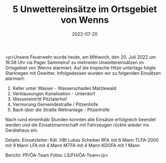 #+TITLE: 5 Unwettereinsätze im Ortsgebiet von Wenns
#+DATE: 2022-07-20
#+FACEBOOK_URL: https://facebook.com/ffwenns/posts/7860188620722861

<p>Unsere Feuerwehr wurde heute, am Mittwoch, den 20. Juli 2022 um 16:58 Uhr via Pager Sammelruf zu mehreren Unwettereinsätzen im Ortsgebiet von Wenns alarmiert. Auf die tropische Hitze untertags folgte Starkregen mit Gewitter. Infolgedessen wurden wir zu folgenden Einsätzen alarmiert:
1) Keller unter Wasser - Wasserschaden Matzlewald
2) Verklausungen Kanalisation - Unterdorf
3) Wassereintritt Pitztalerhof
4) Vermurung Gemeindestraße / Pitzenhöfe 
5) Bach über die Straße Wehranlage - Pitzenhöfe
Nach rund eineinhalb Stunden konnten alle Einsätze erfolgreich beendet werden und die Einsatzmannschaft mit Fahrzeugen rückte wieder ins Gerätehaus ein. 

Details:
Einsatzleiter: Kdt. HBI Lukas Scheiber
RFA mit 6 Mann
TLFA-2000 mit 9 Mann
LFA mit 4 Mann
MTFA mit 4 Mann
KDOFA mit 1 Mann



Bericht: PP/ÖA-Team
Fotos: LS/FH/ÖA-Team</p>
